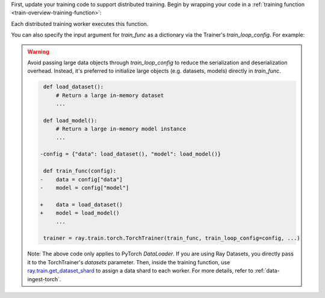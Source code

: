 First, update your training code to support distributed training.
Begin by wrapping your code in a :ref:`training function <train-overview-training-function>`:

.. testcode::
    :skipif: True

    def train_func():
        # Your model training code here.
        ...

Each distributed training worker executes this function.

You can also specify the input argument for `train_func` as a dictionary via the Trainer's `train_loop_config`. For example:

.. testcode:: python
    :skipif: True

    def train_func(config):
        lr = config["lr"]
        num_epochs = config["num_epochs"]

    config = {"lr": 1e-4, "num_epochs": 10}
    trainer = ray.train.torch.TorchTrainer(train_func, train_loop_config=config, ...)

.. warning::

    Avoid passing large data objects through `train_loop_config` to reduce the
    serialization and deserialization overhead. Instead, it's preferred to
    initialize large objects (e.g. datasets, models) directly in `train_func`.

    .. code-block:: diff

         def load_dataset():
             # Return a large in-memory dataset
             ...

         def load_model():
             # Return a large in-memory model instance
             ...

        -config = {"data": load_dataset(), "model": load_model()}

         def train_func(config):
        -    data = config["data"]
        -    model = config["model"]

        +    data = load_dataset()
        +    model = load_model()
             ...

         trainer = ray.train.torch.TorchTrainer(train_func, train_loop_config=config, ...)

    Note: The above code only applies to PyTorch `DataLoader`. If you are using Ray Datasets, you directly pass it to the TorchTrainer's `datasets` parameter. Then, inside the training function, use `ray.train.get_dataset_shard <https://docs.ray.io/en/latest/train/api/doc/ray.train.get_dataset_shard.html#ray-train-get-dataset-shard>`_ to assign a data shard to each worker. For more details, refer to :ref:`data-ingest-torch`.
    